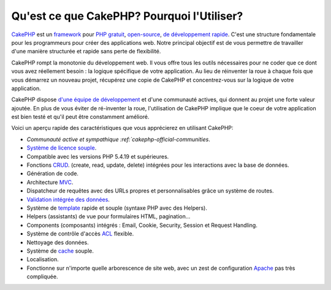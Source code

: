 Qu'est ce que CakePHP? Pourquoi l'Utiliser?
###########################################

`CakePHP <http://www.cakephp.org/>`_ est un
`framework <http://en.wikipedia.org/wiki/Application_framework>`_
pour `PHP <http://www.php.net/>`_
`gratuit <http://en.wikipedia.org/wiki/Licence_MIT>`_,
`open-source <http://en.wikipedia.org/wiki/Open_source>`_,
`de développement rapide <http://en.wikipedia.org/wiki/Rapid_application_development>`_.
C'est une structure fondamentale pour les programmeurs pour créer des
applications web. Notre principal objectif est de vous permettre
de travailler d'une manière structurée et rapide sans perte de flexibilité.

CakePHP rompt la monotonie du développement web. Il vous offre tous les outils
nécessaires pour ne coder que ce dont vous avez réellement besoin : la logique
spécifique de votre application. Au lieu de réinventer la roue à chaque fois
que vous démarrez un nouveau projet, récupérez une copie de CakePHP et
concentrez-vous sur la logique de votre application.

CakePHP dispose
`d'une équipe de développement <https://github.com/cakephp?tab=members>`_
et d'une communauté actives, qui donnent au projet une forte valeur ajoutée.
En plus de vous éviter de ré-inventer la roue, l'utilisation de CakePHP
implique que le coeur de votre application est bien testé et qu'il peut être
constamment amélioré.

Voici un aperçu rapide des caractéristiques que vous apprécierez en utilisant
CakePHP:

-  `Communauté active et sympathique :ref:`cakephp-official-communities`.
-  `Système de licence souple <http://en.wikipedia.org/wiki/MIT_License>`_.
-  Compatible avec les versions PHP 5.4.19 et supérieures.
-  Fonctions `CRUD <http://en.wikipedia.org/wiki/Create,_read,_update_and_delete>`_.
   (create, read, update, delete) intégrées pour les interactions avec la base
   de données.
-  Génération de code.
-  Architecture `MVC <http://en.wikipedia.org/wiki/Model-view-controller>`_.
-  Dispatcheur de requêtes avec des URLs propres et personnalisables grâce un
   système de routes.
-  `Validation intégrée des données <http://en.wikipedia.org/wiki/Data_validation>`_.
-  Système de `template <http://en.wikipedia.org/wiki/Web_template_system>`_
   rapide et souple (syntaxe PHP avec des Helpers).
-  Helpers (assistants) de vue pour formulaires HTML, pagination...
-  Components (composants) intégrés : Email, Cookie, Security, Session et 
   Request Handling.
-  Système de contrôle d'accès 
   `ACL <http://en.wikipedia.org/wiki/Access_control_list>`_  flexible.
-  Nettoyage des données.
-  Système de `cache <http://en.wikipedia.org/wiki/Web_cache>`_ souple.
-  Localisation.
-  Fonctionne sur n'importe quelle arborescence de site web, avec un zest de 
   configuration `Apache <http://httpd.apache.org/>`_ pas très compliquée.


.. meta::
    :title lang=fr: Qu'est-ce que CakePHP? Pourquoi l'utiliser?
    :keywords lang=fr: urls personnalisées,syntaxe php,sécurité cookie,interaction avec base de données,sécurité session,rapid manner,equipe de programmeurs,gratuit open source,JavaScript html,apache configuration,répertoire site web,formulaires html,génération de code,développement framework,monotonie,développement rapide,scaffolding,dispatcher,communauté amicale,crud
